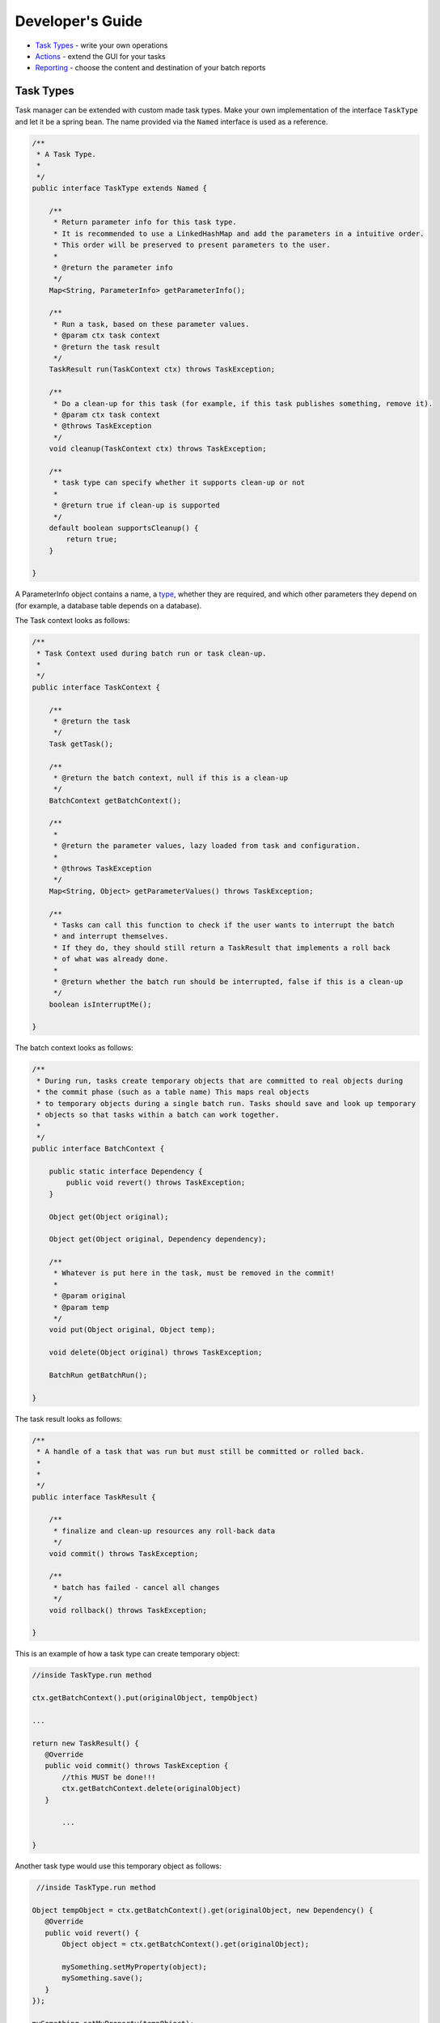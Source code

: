 Developer's Guide
=================

-  `Task Types <#task-types>`__ - write your own operations
-  `Actions <#actions>`__ - extend the GUI for your tasks
-  `Reporting <#reporting>`__ - choose the content and destination of
   your batch reports

Task Types
----------

Task manager can be extended with custom made task types. Make your own
implementation of the interface ``TaskType`` and let it be a spring
bean. The name provided via the ``Named`` interface is used as a
reference.

.. code:: java


    /**
     * A Task Type.
     * 
     */
    public interface TaskType extends Named {
        
        /**
         * Return parameter info for this task type.
         * It is recommended to use a LinkedHashMap and add the parameters in a intuitive order.
         * This order will be preserved to present parameters to the user. 
         *
         * @return the parameter info
         */
        Map<String, ParameterInfo> getParameterInfo();
        
        /**
         * Run a task, based on these parameter values.
         * @param ctx task context
         * @return the task result
         */
        TaskResult run(TaskContext ctx) throws TaskException;
        
        /**
         * Do a clean-up for this task (for example, if this task publishes something, remove it).
         * @param ctx task context
         * @throws TaskException 
         */
        void cleanup(TaskContext ctx) throws TaskException;
        
        /**
         * task type can specify whether it supports clean-up or not
         * 
         * @return true if clean-up is supported
         */
        default boolean supportsCleanup() {
            return true;
        }

    }

A ParameterInfo object contains a name, a `type <#parameter-type>`__,
whether they are required, and which other parameters they depend on
(for example, a database table depends on a database).

The Task context looks as follows:

.. code:: java

    /**
     * Task Context used during batch run or task clean-up.
     * 
     */
    public interface TaskContext {

        /**
         * @return the task
         */
        Task getTask();

        /**     
         * @return the batch context, null if this is a clean-up
         */
        BatchContext getBatchContext();

        /**
         * 
         * @return the parameter values, lazy loaded from task and configuration.
         * 
         * @throws TaskException
         */
        Map<String, Object> getParameterValues() throws TaskException;

        /**
         * Tasks can call this function to check if the user wants to interrupt the batch
         * and interrupt themselves.
         * If they do, they should still return a TaskResult that implements a roll back
         * of what was already done.
         * 
         * @return whether the batch run should be interrupted, false if this is a clean-up
         */
        boolean isInterruptMe();

    }

The batch context looks as follows:

.. code:: java

    /**
     * During run, tasks create temporary objects that are committed to real objects during
     * the commit phase (such as a table name) This maps real objects
     * to temporary objects during a single batch run. Tasks should save and look up temporary 
     * objects so that tasks within a batch can work together.
     * 
     */
    public interface BatchContext {
        
        public static interface Dependency {
            public void revert() throws TaskException;
        }    

        Object get(Object original);

        Object get(Object original, Dependency dependency);

        /**
         * Whatever is put here in the task, must be removed in the commit!
         * 
         * @param original
         * @param temp
         */
        void put(Object original, Object temp);

        void delete(Object original) throws TaskException;

        BatchRun getBatchRun();

    }

The task result looks as follows:

.. code:: java

    /**
     * A handle of a task that was run but must still be committed or rolled back.
     * 
     *
     */
    public interface TaskResult {

        /**
         * finalize and clean-up resources any roll-back data
         */
        void commit() throws TaskException;

        /**
         * batch has failed - cancel all changes
         */
        void rollback() throws TaskException;
        
    }

This is an example of how a task type can create temporary object:

.. code:: java

     //inside TaskType.run method
     
     ctx.getBatchContext().put(originalObject, tempObject)
     
     ...
     
     return new TaskResult() {
        @Override
        public void commit() throws TaskException {
            //this MUST be done!!!
            ctx.getBatchContext.delete(originalObject)
        } 
     
            ...
     
     }
     

Another task type would use this temporary object as follows:

.. code:: java

      //inside TaskType.run method
      
     Object tempObject = ctx.getBatchContext().get(originalObject, new Dependency() {
        @Override
        public void revert() {
            Object object = ctx.getBatchContext().get(originalObject);
            
            mySomething.setMyProperty(object);
            mySomething.save();
        }
     });
     
     mySomething.setMyProperty(tempObject);
     mySomething.save();

Parameter Types
~~~~~~~~~~~~~~~

Custom task types may use existing or define new parameter types. They
handle parameter validation, parsing parameter Strings into other object
types, and provide information to the GUI about the parameters.

Existing regular Parameter Types (static members of ``ParameterType``
interface):

-  ``STRING``
-  ``INTEGER``
-  ``BOOLEAN``
-  ``URI``
-  ``SQL`` (protects against ';' hacking)

External Parameter Types (members of ``ExtTypes`` spring bean): \*
``dbName``: :ref:`database name <taskmanager_user_databases>` \* ``tableName``:
table name (parameter must depend on parameter of ``dbName`` type) \*
``extGeoserver``: :ref:`external geoserver <taskmanager_user_external_geoserver>`
\* ``internalLayer``: layer from geoserver catalog \* ``name``: name
qualified with namespace from geoserver catalog \* ``fileService``:
:ref:`file service <taskmanager_user_file_services>` \* ``file``: reference to file
(parameter must dpend of parameter of ``fileService`` type)

Defining a new Parameter Type:

.. code:: java

    /**
     * 
     * A Parameter Type For a Task
     * 
     */
    public interface ParameterType {
               
        /**
         * List possible values for this parameter (when applicable).
         * Include an empty string if custom value is also allowed.
         * 
         * @param dependsOnRawValues raw values of depending parameters.
         * @return list of possible values, null if not applicable.
         */
        public List<String> getDomain(List<String> dependsOnRawValues);
        
        /**
         * Validate and parse a parameter value for this parameter (at run time).
         * 
         * @param value the raw value.
         * @param dependsOnRawValues raw values of depending parameters.
         * @return the parsed value, NULL if the value is invalid.
         */
        public Object parse(String value, List<String> dependsOnRawValues);
        
        /**
         * Validate a parameter value (at configuration time).
         * 
         * @param value the raw value.
         * @param dependsOnRawValues raw values of depending parameters.
         * @return true if the value is considered valid at configuration time (may still be considered
         * invalid at parse time)
         */
        public default boolean validate(String value, List<String> dependsOnRawValues) {
            return parse(value, dependsOnRawValues) != null;
        }
        
        /**
         * Returns a list of web actions related to this type
         * 
         * @return list of web actions
         */
        public default List<String> getActions() {
            return Collections.emptyList();
        }

    }

Actions
-------

Actions are extensions to the taskmanager webGUI attached to particular
parameter types.

.. code:: java

    public interface Action extends Named, Serializable {
        
        /**
         * Execute this action.
         * 
         * @param onPage the configuration page.
         * @param target the target of the ajax request that executed this action.
         * @param valueModel the value of the attribute, for reading and writing.
         * @param dependsOnRawValues raw values of depending attributes. 
         */
        void execute(ConfigurationPage onPage, AjaxRequestTarget target, IModel<String> valueModel, List<String> dependsOnRawValues);

        /**
         * Check whether this action can be executed with current values.
         * \
         * @param value the value of the attribute.
         * @param dependsOnRawValues raw values of depending attributes. 
         * @return whether this action accepts these values.
         */
        default boolean accept(String value, List<String> dependsOnRawValues) {
            return true;
        }

    }

In order to be linked to parameter types, an action must be spring bean.
The name provided via the ``Named`` interface is used as a reference.

Reporting
---------

Report builders
~~~~~~~~~~~~~~~

Reports are user friendly representations of finished batch runs, that
are sent to some destination right after the batch run has finished. A
report has a type (``FAILED``, ``CANCELLED`` or ``SUCCESS``), a title
and a content. Use spring to configure a single report builder.

.. code:: java

    /**
     * A report builder generates a report from a batch.
     * One could write a custom one.
     *
     */
    public interface ReportBuilder {
        
        Report buildBatchRunReport(BatchRun batchRun);

    }

Report services.
~~~~~~~~~~~~~~~~

Use spring to configure any number of report services.

.. code:: java

    /**
     * A report service sends a report to a particular destination.
     * One can add an unlimited amount of report services which will all be used.
     *
     */
    public interface ReportService {
        
        /**
         * Enumeration for filter.
         *
         */
        public enum Filter {
            /** All batch runs are reported **/
            ALL (Report.Type.FAILED, Report.Type.CANCELLED, Report.Type.SUCCESS),
            /** Only failed and cancelled batch runs are reported **/
            FAILED_AND_CANCELLED (Report.Type.FAILED, Report.Type.CANCELLED), 
            /** Only failed batch runs are reported **/
            FAILED_ONLY (Report.Type.FAILED);
            
            Report.Type[] types;
            
            private Filter(Report.Type... types) {
                this.types = types;
            }
            
            public boolean matches(Report.Type type) {
                return ArrayUtils.contains(types, type);
            }
            
        }
        
        /**
         * Return the filter of the report.
         * 
         * @return the filter of the report.
         */
        public Filter getFilter();
        
        /**
         * Send a report.
         * 
         * @param report the report.
         */
        public void sendReport(Report report);

    }

